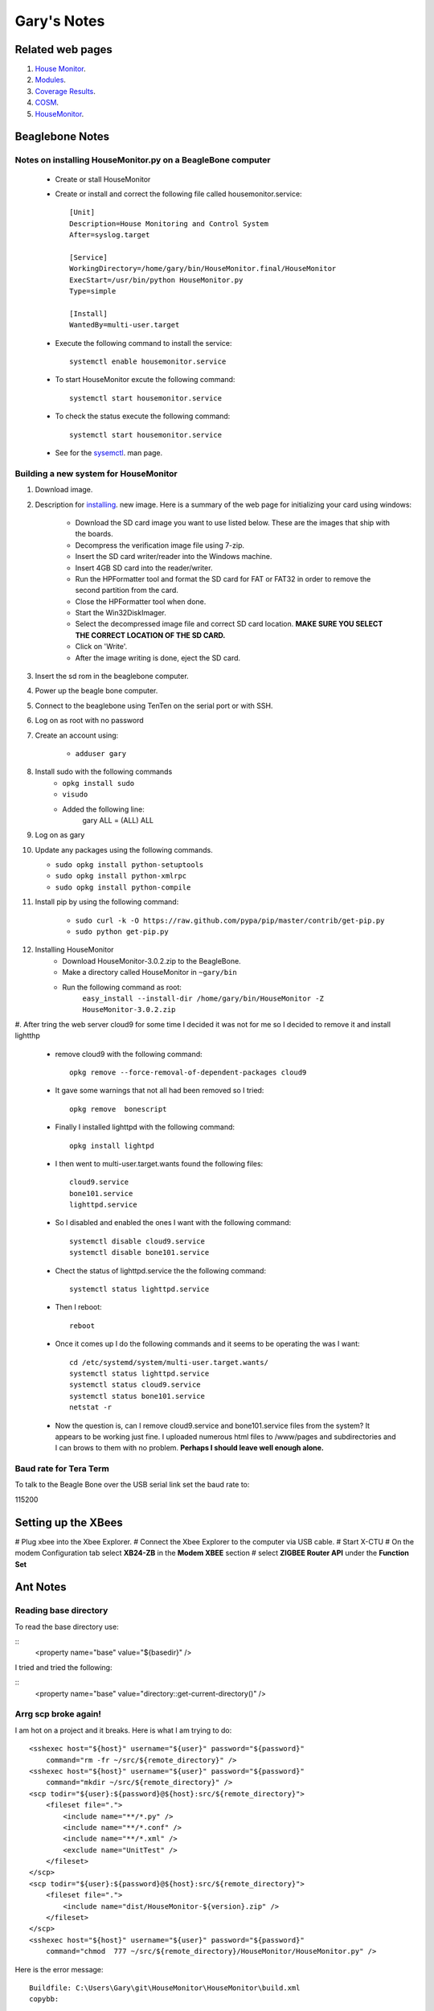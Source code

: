 
############
Gary's Notes
############


=================
Related web pages
=================

#. `House Monitor <http://beaglebone/index.html>`_.

#. `Modules <http://beaglebone/_modules>`_.

#. `Coverage Results <http://beaglebone/cover>`_.

#. `COSM <https://cosm.com/users/gary_pickens>`_.

#. `HouseMonitor <http://beaglebone/HouseMonitor/index.html>`_.


================
Beaglebone Notes
================

Notes on installing HouseMonitor.py on a BeagleBone computer
============================================================

    * Create or stall HouseMonitor
    * Create or install and correct the following file called housemonitor.service::

        [Unit]
        Description=House Monitoring and Control System
        After=syslog.target

        [Service]
        WorkingDirectory=/home/gary/bin/HouseMonitor.final/HouseMonitor
        ExecStart=/usr/bin/python HouseMonitor.py
        Type=simple

        [Install]
        WantedBy=multi-user.target

    * Execute the following command to install the service::
    
        systemctl enable housemonitor.service
    
    * To start HouseMonitor excute the following command::
        
        systemctl start housemonitor.service
        
    * To check the status execute the following command::
    
        systemctl start housemonitor.service
        
    * See for the `sysemctl <http://www.dsm.fordham.edu/cgi-bin/man-cgi.pl?topic=systemctl>`_. man page.
     

Building a new system for HouseMonitor
======================================

#. Download image.
#. Description for `installing <http://circuitco.com/support/index.php?title=BeagleBone#Creating_a_SD_Card>`_. new image. Here is a summary of the web page for initializing your card using windows:

    * Download the SD card image you want to use listed below. These are the images that ship with the boards.
    * Decompress the verification image file using 7-zip.
    * Insert the SD card writer/reader into the Windows machine.
    * Insert 4GB SD card into the reader/writer.
    * Run the HPFormatter tool and format the SD card for FAT or FAT32 in order to remove the second partition from the card.
    * Close the HPFormatter tool when done.
    * Start the Win32DiskImager.
    * Select the decompressed image file and correct SD card location. **MAKE SURE YOU SELECT THE CORRECT LOCATION OF THE SD CARD.**
    * Click on 'Write'.
    * After the image writing is done, eject the SD card.

#. Insert the sd rom in the beaglebone computer.
#. Power up the beagle bone computer.
#. Connect to the beaglebone using TenTen on the serial port or with SSH.
#. Log on as root with no password
#. Create an account using:

    * ``adduser gary``

#. Install sudo with the following commands
    * ``opkg install sudo``
    * ``visudo``
    * Added the following line:
        gary ALL = (ALL) ALL

#. Log on as gary

#.  Update any packages using the following commands.

    * ``sudo opkg install python-setuptools``
    * ``sudo opkg install python-xmlrpc``
    * ``sudo opkg install python-compile``

#. Install pip by using the following command:

    * ``sudo curl -k -O https://raw.github.com/pypa/pip/master/contrib/get-pip.py``
    * ``sudo python get-pip.py``

#. Installing HouseMonitor
    * Download HouseMonitor-3.0.2.zip to the BeagleBone.
    * Make a directory called HouseMonitor in ``~gary/bin``
    * Run the following command as root:
        ``easy_install --install-dir /home/gary/bin/HouseMonitor -Z HouseMonitor-3.0.2.zip``
        
#. After tring the web server cloud9 for some time I decided it was not for me so I decided to
remove it and install lightthp

   * remove cloud9 with the following command::

         opkg remove --force-removal-of-dependent-packages cloud9

   * It gave some warnings that not all had been removed so I tried::
      
         opkg remove  bonescript

   * Finally I installed lighttpd with the following command:: 
         
         opkg install lightpd

   * I then went to multi-user.target.wants found the following files::

         cloud9.service
         bone101.service
         lighttpd.service
         
   * So I disabled and enabled the ones I want with the following command::
   
         systemctl disable cloud9.service
         systemctl disable bone101.service

   * Chect the status of lighttpd.service the the following command::

         systemctl status lighttpd.service
         
   *  Then I reboot::
   
         reboot

   * Once it comes up I do the following commands and it seems to be operating the was I want::
   
        cd /etc/systemd/system/multi-user.target.wants/
        systemctl status lighttpd.service
        systemctl status cloud9.service
        systemctl status bone101.service
        netstat -r

   * Now the question is, can I remove cloud9.service and bone101.service files from the system?
     It appears to be working just fine.  I uploaded numerous html files to /www/pages and subdirectories 
     and I can brows to them with no problem.  **Perhaps I should leave well enough alone.**   
   
Baud rate for Tera Term
=======================

To talk to the Beagle Bone over the USB serial link set the baud rate to::

115200

====================
Setting up the XBees
====================

# Plug xbee into the Xbee Explorer.
# Connect the Xbee Explorer to the computer via USB cable.
# Start X-CTU
# On the modem Configuration tab select **XB24-ZB** in the **Modem XBEE** section
# select **ZIGBEE Router API** under the **Function Set**


=========
Ant Notes
=========

Reading base directory
======================

To read the base directory use:

::
   <property name="base" value="${basedir}" />

I tried and tried the following:

::
   <property name="base" value="directory::get-current-directory()" />
    

Arrg scp broke again!
=====================

I am hot on a project and it breaks.  Here is what I am trying to do:

::

        <sshexec host="${host}" username="${user}" password="${password}"
            command="rm -fr ~/src/${remote_directory}" />
        <sshexec host="${host}" username="${user}" password="${password}"
            command="mkdir ~/src/${remote_directory}" />
        <scp todir="${user}:${password}@${host}:src/${remote_directory}">
            <fileset file=".">
                <include name="**/*.py" />
                <include name="**/*.conf" />
                <include name="**/*.xml" />
                <exclude name="UnitTest" />
            </fileset>
        </scp>
        <scp todir="${user}:${password}@${host}:src/${remote_directory}">
            <fileset file=".">
                <include name="dist/HouseMonitor-${version}.zip" />
            </fileset>
        </scp>
        <sshexec host="${host}" username="${user}" password="${password}"
            command="chmod  777 ~/src/${remote_directory}/HouseMonitor/HouseMonitor.py" />

Here is the error message:

::

    Buildfile: C:\Users\Gary\git\HouseMonitor\HouseMonitor\build.xml
    copybb:
    
    BUILD FAILED
    C:\Users\Gary\git\HouseMonitor\HouseMonitor\build.xml:64: Problem: failed to create task or type sshexec
    Cause: Could not load a dependent class com/jcraft/jsch/Logger
           It is not enough to have Ant's optional JARs
           you need the JAR files that the optional tasks depend upon.
           Ant's optional task dependencies are listed in the manual.
    Action: Determine what extra JAR files are needed, and place them in one of:
            -C:\Program Files\eclipse Juno\plugins\org.apache.ant_1.8.3.v20120321-1730\lib
            -C:\Users\Gary\.ant\lib
            -a directory added on the command line with the -lib argument
    
    Do not panic, this is a common problem.
    The commonest cause is a missing JAR.
    
    This is not a bug; it is a configuration problem

**Fix**

1. I tried installing jsch as recommended by `a stackoverflow`_.

    .. _a stackoverflow: http://stackoverflow.com/questions/11092216/ant-scp-failure

     **That did not fix the problem.**
     
** Arggg It's broke again **

1. I installed the latest version of juno and the problems is back.  So I found my old version
of com.jcraft.jsch_0.1.46.v201205102330.jar in the previous install and added that to my Global
section of the Ant properties.  That seemed to fix the problem.
   
   
   

2. I have a new clue.  It works from the command line, most be something about the eclipse ant.  I put
jsch.jar in the eclipse directory:::

    \Program Files\eclipse Juno\plugins\org.apache.ant_1.8.3.v20120321-1730\lib

    That **did not fix** the problem also there was already a file called ant-jsch.jar there.

3. Perhaps my local ant directory:::

    \Users\Gary\.ant\lib
    
    Windows will not let me create a directory called .ant

4. Did more searching and I found this at `Eclipse Zone`_.

    .. _Eclipse Zone: http://www.eclipsezone.com/eclipse/forums/t99332.html

so I went to Window>Preferences>Ant>Runtime>Classpath>Select Global Entries and picked jsch.jar,

** Problem Fixed **


============
Python Notes
============

python path used by Eclipse
===========================

::

    C:\Program Files\eclipse Juno\plugins\org.python.pydev_2.7.1.2012100913\pysrc\pydev_sitecustomize;
    C:\Users\Gary\git\HouseMonitor\HouseMonitor\bin;
    C:\Users\Gary\git\HouseMonitor\HouseMonitor\housemonitor;
    C:\Python27\Lib\site-packages\APScheduler-2.0.3-py2.7.egg;
    C:\Users\Gary\Desktop\eclipse Indigo\plugins\org.python.pydev_2.5.0.2012040618\PySrc;
    C:\Python27\lib\site-packages\setuptools-0.6c11-py2.7.egg;
    C:\Python27\lib\site-packages\py-1.4.8-py2.7.egg;
    C:\Python27\lib\site-packages\pip-1.0-py2.7.egg;
    C:\Python27\lib\site-packages\demjson-1.6-py2.7.egg;
    C:\Python27\lib\site-packages\httplib2-0.7.4-py2.7.egg;
    C:\Python27;C:\OpenSSL-Win64\bin;
    C:\Python27\Scripts;
    C:\Python27\DLLs;
    C:\Python27\lib;
    C:\Python27\lib\plat-win;
    C:\Python27\lib\lib-tk;
    C:\Python27\lib\site-packages;
    C:\Python27\Lib\site-packages\pypubsub-3.1.2-py2.7.egg

.. note::

    Of course this is all concatenated into one line.

=========
GIT Notes
=========

Reference
=========

1. `Pro GIT <http://git-scm.com/>`_.
2. `git man pages <http://www.kernel.org/pub/software/scm/git/docs/>`_.
3. `git concepts <http://www.kernel.org/pub/software/scm/git/docs/user-manual.html#git-concepts>`_.
4. `git user manual <http://www.kernel.org/pub/software/scm/git/docs/user-manual.html>`_.

Restoring Files
===============

1.  I used the following command to restore the file named common.py on NT:

::

        git checkout  8c853e3eb54ee5d5d357f052c8cfd0cbe3e0f07a^ -- HouseMonitor\housemonitor\lib\common.py
    
2.  Here is a suggestion from stackoverflow.com .. _a link: http://stackoverflow.com/questions/953481/restore-a-deleted-file-in-a-git-repo:

::

        git checkout $(git rev-list -n 1 HEAD -- "$file")^ -- "$file"


Info about files
================

1. `git rev-list <http://www.kernel.org/pub/software/scm/git/docs/git-rev-list.html>`_. Lists commit objects in reverse chronological order.::

    git rev-list  HEAD -- HouseMonitor/housemonitor/steps/test/onBooleanChange_UnitTest.py
    
Will show the modifications to onBooleanChange_UnitTest.py::

    c4ea95ef914992b603524eb9e58272211ce01928
    bea2d25f73b1262050148d195d2131882fbe6bb3


2. `git show <http://www.kernel.org/pub/software/scm/git/docs/git-show.html>`_. Show various types of objects.::

    git show 
    
Will show the actual modification the were made to the file.::

        commit c4ea95ef914992b603524eb9e58272211ce01928
        Author: gary-pickens <gary_pickens@yahoo.com>
        Date:   Fri Dec 14 23:00:41 2012 -0600
        
            Changed the names on a lot of files to all lower case, in an attempt to
            get nosetests working.
        
        diff --git a/HouseMonitor/housemonitor/steps/test/onBooleanChange_UnitTest.py b/HouseMonitor/housemonitor/steps/test/onBooleanChange_UnitTest.py
        deleted file mode 100644
        index 003cc14..0000000
        --- a/HouseMonitor/housemonitor/steps/test/onBooleanChange_UnitTest.py
        +++ /dev/null
        @@ -1,122 +0,0 @@
        -'''
        -Created on Nov 15, 2012
        -
        -@author: Gary
        -'''
        -import unittest
 
...


3. `git log  <http://www.kernel.org/pub/software/scm/git/docs/git-log.html>`_. Show commit logs.::

        git log -- HouseMonitor/housemonitor/steps/test/onBooleanChange_UnitTest.py
    
    Will show the log commits that were made for this file.::
    
        commit c4ea95ef914992b603524eb9e58272211ce01928
        Author: gary-pickens <gary_pickens@yahoo.com>
        Date:   Fri Dec 14 23:00:41 2012 -0600
        
            Changed the names on a lot of files to all lower case, in an attempt to
            get nosetests working.
        
        commit bea2d25f73b1262050148d195d2131882fbe6bb3
        Author: gary-pickens <gary_pickens@yahoo.com>
        Date:   Fri Nov 23 11:51:34 2012 -0600
        
            More moving
    

Listing files
=============

#. Listing all files in repository::
    
    git ls-files

#. Listing all deleted files::

    git ls-files -d
    
#.  Listing all modified files:

::

    git ls-files -m


=========================
Sphinx & reStructuredText
=========================

Web links
=========

#. `Spinx Python Documentation Generator <http://sphinx-doc.org/>`_.

#. `Spinx Tutorial <http://matplotlib.org/sampledoc/>`_.

#. `reStructuredText Primer <http://sphinx-doc.org/rest.html>`_.

Inline markup
=============
#. **one asterisk**: ``*text*`` for emphasis (italics),
#. **two asterisks**: ``**text**`` for strong emphasis (boldface), and
#. **backquotes**: ````text```` for code samples.

External Links
==============

::

    a `Sphinx <http://sphinx-doc.org/rest.html>`_. link

A `Sphinx <http://sphinx-doc.org/rest.html>`_. link

Or seperating the text and the link:

::

    A `Sphinx`_. link
     
    .. _a link: http://sphinx-doc.org/rest.html
     
A `Sphinx`_. link

.. _Sphinx: http://sphinx-doc.org/rest.html


Definition Lists
================

::

    Term
        Term definition.
        
    Next Term
        Next definition.


Term
    Term definition.

Next Term
    Next definition.

AutoNumbered list
=================

::

    #. hash tag
    #. hash tag

#. hash tag
#. hash tag


Numbered list
=============

::

    1. Numbered list
    2. Numbered list

1. Numbered list
2. Numbered list

Bulleted list
=============

::

    * Bulleted list
    * Bulleted list

* Bulleted list
* Bulleted list

Nested lists
============

::

   * this is
   * a list

     * with a nested list
     * and some subitems

   * and here the parent list continues

* this is
* a list

 * with a nested list
 * and some subitems

* and here the parent list continues

Line blocks
===========

::

    | These lines are
    | broken exactly like in
    | the source file.

| These lines are
| broken exactly like in
| the source file.

Sections
========

::

    # with overline, for parts
    * with overline, for chapters
    =, for sections
    -, for subsections
    ^, for subsubsections
    ", for paragraphs
    
Defining funcitons
==================

::

* ``param``: Description of a parameter.
* ``type``: Type of a parameter.
* ``raises``, ``raise``, ``except``, ``exception``: That (and when) a specific exception is raised.
* ``var``, ``ivar``, ``cvar``: Description of a variable.
* ``returns``, ``return``: Description of the return value.
* ``rtype``: Return type.

Example::

 .. py:function:: format(etype, value)

        :param value: the current value
        :type value: int, float, str
        :param data: the data that is pasted between steps
        :type dict:
        :returns: dict containing the above items
        :raises: KeyError

See the `Reference Manual <http://sphinx-doc.org/domains.html>`_. for more information.

==================
Creating Packaging
==================

Web links
=========

#.  `Welcome to The Hitchhiker’s Guide to Packaging <http://guide.python-distribute.org/index.html>`_.

#.  ` < >`_.

=======
DocTest
=======

Web links
=========

#. `DocTest Test interactive Python examples <http://docs.python.org/2/library/doctest.html>`_.

How to make DocTest work
========================

#. Add the following code at end of file::

      if __name__ == "__main__":
          import doctest
          doctest.testmod()

#. Type the following to run the code:::

      python example.py

where: examble.py is the name of the module to test.

add **-v** for more output.  For example:::

   python example.py -v


==================
A Good COSM Report
==================

::

       {
           "status": "frozen",
           "datastreams": 
             [
               {
                   "tags": "Door",
                   "max_value": "1",
                   "min_value": "0",
                   "units": {
                       "label": "closed"
                   },
                   "at": "2013-05-10T13:43:10.460207",
                   "datapoints": [
                       {
                           "at": "2013-05-10T13:33:52.229189",
                           "value": "1"
                       },
                       {
                           "at": "2013-05-10T13:34:21.615878",
                           "value": "1"
                       },
                       {
                           "at": "2013-05-10T13:34:50.993990",
                           "value": "1"
                       },
                       {
                           "at": "2013-05-10T13:35:20.370394",
                           "value": "1"
                       },
                       {
                           "at": "2013-05-10T13:35:49.753481",
                           "value": "1"
                       },
                       {
                           "at": "2013-05-10T13:36:19.134127",
                           "value": "1"
                       },
                       {
                           "at": "2013-05-10T13:36:48.516787",
                           "value": "1"
                       },
                       {
                           "at": "2013-05-10T13:37:17.894411",
                           "value": "1"
                       },
                       {
                           "at": "2013-05-10T13:37:47.276919",
                           "value": "1"
                       },
                       {
                           "at": "2013-05-10T13:38:16.679934",
                           "value": "1"
                       },
                       {
                           "at": "2013-05-10T13:38:46.051974",
                           "value": "1"
                       },
                       {
                           "at": "2013-05-10T13:39:15.415072",
                           "value": "1"
                       },
                       {
                           "at": "2013-05-10T13:39:44.796084",
                           "value": "1"
                       },
                       {
                           "at": "2013-05-10T13:40:14.177309",
                           "value": "1"
                       },
                       {
                           "at": "2013-05-10T13:40:43.557040",
                           "value": "1"
                       },
                       {
                           "at": "2013-05-10T13:41:12.936861",
                           "value": "1"
                       },
                       {
                           "at": "2013-05-10T13:41:42.322634",
                           "value": "1"
                       },
                       {
                           "at": "2013-05-10T13:42:11.698000",
                           "value": "1"
                       },
                       {
                           "at": "2013-05-10T13:42:41.078097",
                           "value": "1"
                       }
                   ],
                   "current_value": "1",
                   "id": "0"
               }
           ],
           "updated": "2013-05-10T13:43:10.496188",
           "creator": "https://cosm.com/users/64451",
           "title": "House Monitor",
           "email": "gary_pickens@yahoo.com",
           "version": "1.0.0",
           "location": {
               "domain": "physical",
               "private": "false",
               "disposition": "fixed",
               "exposure": "indoor"
           },
           "id": "64451"
       }


====
Misc
====
#. Look into Stevedore.  Here are a few URL's:
    #. `SteveDore on GITHUB <https://github.com/dreamhost/stevedore>`_.
    #. `SteveDore on PyPi <http://pypi.python.org/pypi/stevedore>`_.
    #. `Doug HellMann's Blog on Stevedore 3.0 <http://blog.doughellmann.com/2012/08/stevedore-03.html>`_.

#. `Good web page for calculating LM555 values given frequency <http://houseofjeff.com/555-timer-oscillator-frequency-calculator/>`_.

#. `Common Mistakes When Using a 555 Timer <http://www.555-timer-circuits.com/common-mistakes.html>`_.

#. `systemctl <https://wiki.archlinux.org/index.php/Systemd>`_. the command for starting and stopping 
    deamons in some Unix's.
    
#.  `Informatiion about sending back notifications to systemd <http://www.freedesktop.org/software/systemd/man/systemd-notify.html>`_.

#.  `A python version of sd_notify <https://github.com/kirelagin/pysystemd-daemon>`_.

